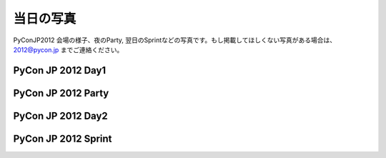 ============
 当日の写真
============

PyConJP2012 会場の様子、夜のParty, 翌日のSprintなどの写真です。もし掲載してほしくない写真がある場合は、 2012@pycon.jp までご連絡ください。

PyCon JP 2012 Day1
=========================

.. raw:: html

   <div style="width:400px;font-family:arial,sans-serif;font-size:13px;"><div><embed type="application/x-shockwave-flash" src="https://picasaweb.google.com/s/c/bin/slideshow.swf" width="400" height="267" flashvars="host=picasaweb.google.com&captions=1&hl=ja&feat=flashalbum&RGB=0x000000&feed=https%3A%2F%2Fpicasaweb.google.com%2Fdata%2Ffeed%2Fapi%2Fuser%2F104487747004992165050%2Falbumid%2F5797313798026846209%3Falt%3Drss%26kind%3Dphoto%26hl%3Dja" pluginspage="http://www.macromedia.com/go/getflashplayer"></embed></div><span style="float:left;"><a href="https://picasaweb.google.com/104487747004992165050/PyConJP2012Day1?authuser=0&feat=flashalbum" style="color:#3964c2">すべて表示</a></span></div>

PyCon JP 2012 Party
===========================

.. raw:: html

   <div style="width:400px;font-family:arial,sans-serif;font-size:13px;"><div><embed type="application/x-shockwave-flash" src="https://picasaweb.google.com/s/c/bin/slideshow.swf" width="400" height="267" flashvars="host=picasaweb.google.com&captions=1&hl=ja&feat=flashalbum&RGB=0x000000&feed=https%3A%2F%2Fpicasaweb.google.com%2Fdata%2Ffeed%2Fapi%2Fuser%2F104487747004992165050%2Falbumid%2F5797314036698584961%3Falt%3Drss%26kind%3Dphoto%26hl%3Dja" pluginspage="http://www.macromedia.com/go/getflashplayer"></embed></div><span style="float:left;"><a href="https://picasaweb.google.com/104487747004992165050/PyConJP2012Party?authuser=0&feat=flashalbum" style="color:#3964c2">すべて表示</a></span></div>


PyCon JP 2012 Day2
=========================

.. raw:: html

   <div style="width:400px;font-family:arial,sans-serif;font-size:13px;"><div><embed type="application/x-shockwave-flash" src="https://picasaweb.google.com/s/c/bin/slideshow.swf" width="400" height="267" flashvars="host=picasaweb.google.com&captions=1&hl=ja&feat=flashalbum&RGB=0x000000&feed=https%3A%2F%2Fpicasaweb.google.com%2Fdata%2Ffeed%2Fapi%2Fuser%2F104487747004992165050%2Falbumid%2F5797314194134638673%3Falt%3Drss%26kind%3Dphoto%26hl%3Dja" pluginspage="http://www.macromedia.com/go/getflashplayer"></embed></div><span style="float:left;"><a href="https://picasaweb.google.com/104487747004992165050/PyConJP2012Day2?authuser=0&feat=flashalbum" style="color:#3964c2">すべて表示</a></span></div>


PyCon JP 2012 Sprint
=============================

.. raw:: html

   <div style="width:400px;font-family:arial,sans-serif;font-size:13px;"><div><embed type="application/x-shockwave-flash" src="https://picasaweb.google.com/s/c/bin/slideshow.swf" width="400" height="267" flashvars="host=picasaweb.google.com&captions=1&hl=ja&feat=flashalbum&RGB=0x000000&feed=https%3A%2F%2Fpicasaweb.google.com%2Fdata%2Ffeed%2Fapi%2Fuser%2F104487747004992165050%2Falbumid%2F5797323257018223265%3Falt%3Drss%26kind%3Dphoto%26hl%3Dja" pluginspage="http://www.macromedia.com/go/getflashplayer"></embed></div><span style="float:left;"><a href="https://picasaweb.google.com/104487747004992165050/PyConJP2012Sprint?authuser=0&feat=flashalbum" style="color:#3964c2">すべて表示</a></span></div>

